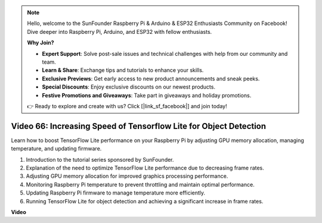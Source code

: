 .. note::

    Hello, welcome to the SunFounder Raspberry Pi & Arduino & ESP32 Enthusiasts Community on Facebook! Dive deeper into Raspberry Pi, Arduino, and ESP32 with fellow enthusiasts.

    **Why Join?**

    - **Expert Support**: Solve post-sale issues and technical challenges with help from our community and team.
    - **Learn & Share**: Exchange tips and tutorials to enhance your skills.
    - **Exclusive Previews**: Get early access to new product announcements and sneak peeks.
    - **Special Discounts**: Enjoy exclusive discounts on our newest products.
    - **Festive Promotions and Giveaways**: Take part in giveaways and holiday promotions.

    👉 Ready to explore and create with us? Click [|link_sf_facebook|] and join today!

Video 66: Increasing Speed of Tensorflow Lite for Object Detection
=======================================================================================


Learn how to boost TensorFlow Lite performance on your Raspberry Pi by adjusting GPU memory allocation, managing temperature, and updating firmware.


1. Introduction to the tutorial series sponsored by SunFounder.
2. Explanation of the need to optimize TensorFlow Lite performance due to decreasing frame rates.
3. Adjusting GPU memory allocation for improved graphics processing performance.
4. Monitoring Raspberry Pi temperature to prevent throttling and maintain optimal performance.
5. Updating Raspberry Pi firmware to manage temperature more efficiently.
6. Running TensorFlow Lite for object detection and achieving a significant increase in frame rates.




**Video**

.. raw:: html

    <iframe width="700" height="500" src="https://www.youtube.com/embed/PcHMfySIzRQ?si=jG16IjT00rej_1wz" title="YouTube video player" frameborder="0" allow="accelerometer; autoplay; clipboard-write; encrypted-media; gyroscope; picture-in-picture; web-share" allowfullscreen></iframe>

